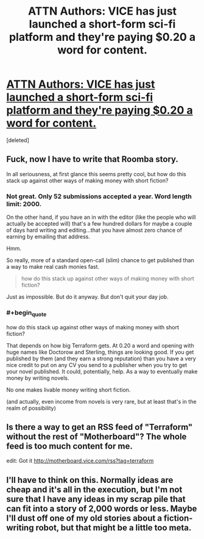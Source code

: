 #+TITLE: ATTN Authors: VICE has just launched a short-form sci-fi platform and they're paying $0.20 a word for content.

* [[http://motherboard.vice.com/read/how-to-submit-stories-to-terraform][ATTN Authors: VICE has just launched a short-form sci-fi platform and they're paying $0.20 a word for content.]]
:PROPERTIES:
:Score: 10
:DateUnix: 1416298505.0
:END:
[deleted]


** Fuck, now I *have* to write that Roomba story.

In all seriousness, at first glance this seems pretty cool, but how do this stack up against other ways of making money with short fiction?
:PROPERTIES:
:Score: 3
:DateUnix: 1416305068.0
:END:

*** Not great. Only 52 submissions accepted a year. Word length limit: 2000.

On the other hand, if you have an in with the editor (like the people who will actually be accepted will) that's a few hundred dollars for maybe a couple of days hard writing and editing...that you have almost zero chance of earning by emailing that address.

Hmm.

So really, more of a standard open-call (slim) chance to get published than a way to make real cash monies fast.

#+begin_quote
  how do this stack up against other ways of making money with short fiction?
#+end_quote

Just as impossible. But do it anyway. But don't quit your day job.
:PROPERTIES:
:Author: TimeLoopedPowerGamer
:Score: 3
:DateUnix: 1416310139.0
:END:


*** #+begin_quote
  how do this stack up against other ways of making money with short fiction?
#+end_quote

That depends on how big Terraform gets. At 0.20 a word and opening with huge names like Doctorow and Sterling, things are looking good. If you get published by them (and they earn a strong reputation) than you have a very nice credit to put on any CV you send to a publisher when you try to get your novel published. It could, potentially, help. As a way to eventually make money by writing novels.

No one makes livable money writing short fiction.

(and actually, even income from novels is very rare, but at least that's in the realm of possibility)
:PROPERTIES:
:Author: embrodski
:Score: 1
:DateUnix: 1416347506.0
:END:


** Is there a way to get an RSS feed of "Terraform" without the rest of "Motherboard"? The whole feed is too much content for me.

edit: Got it [[http://motherboard.vice.com/rss?tag=terraform]]
:PROPERTIES:
:Author: qznc
:Score: 1
:DateUnix: 1416314252.0
:END:


** I'll have to think on this. Normally ideas are cheap and it's all in the execution, but I'm not sure that I have any ideas in my scrap pile that can fit into a story of 2,000 words or less. Maybe I'll dust off one of my old stories about a fiction-writing robot, but that might be a little too meta.
:PROPERTIES:
:Author: alexanderwales
:Score: 1
:DateUnix: 1416353004.0
:END:
